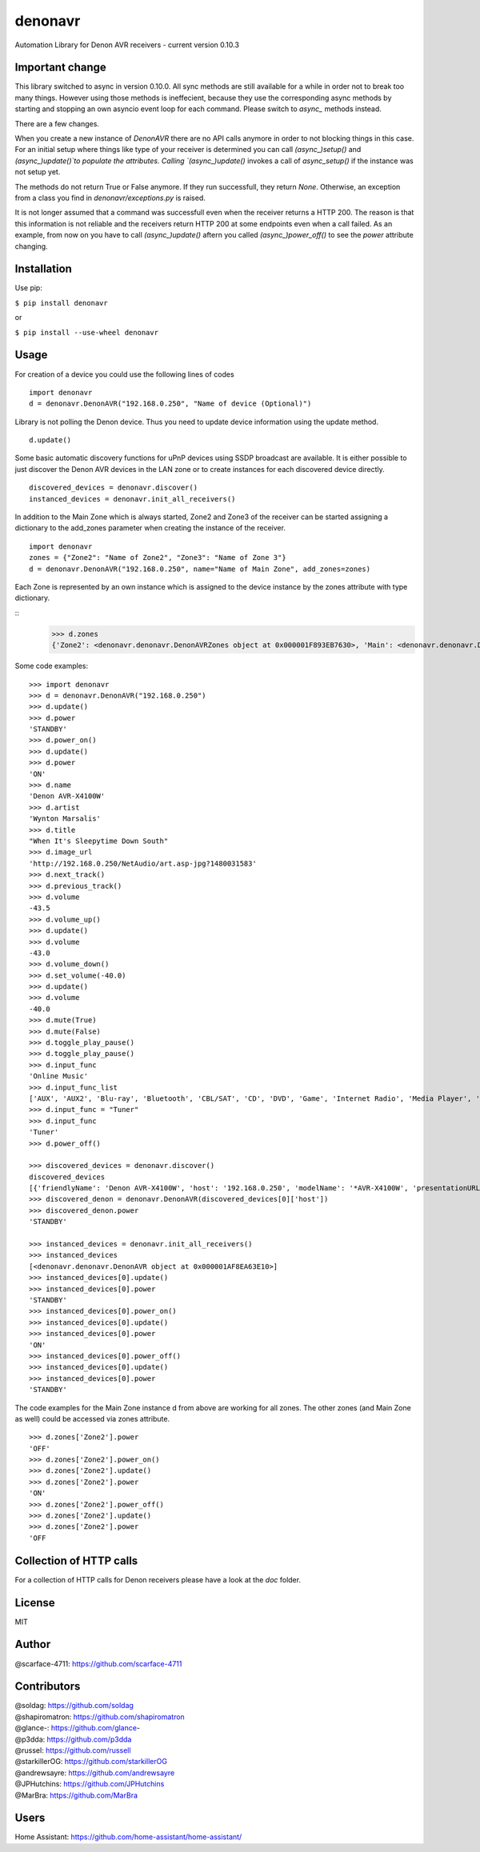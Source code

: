 denonavr
========

.. |Build Status| .. image:: https://travis-ci.com/scarface-4711/denonavr.svg?branch=master
    :target: https://travis-ci.com/scarface-4711/denonavr

Automation Library for Denon AVR receivers - current version 0.10.3

Important change
----------------

This library switched to async in version 0.10.0.
All sync methods are still available for a while in order not to break too many things.
However using those methods is ineffecient, because they use the corresponding async methods
by starting and stopping an own asyncio event loop for each command. Please switch to `async_` methods instead.

There are a few changes.

When you create a new instance of `DenonAVR` there are no API calls anymore in order to not blocking things in
this case. For an initial setup where things like type of your receiver is determined you can call `(async_)setup()`
and `(async_)update()`to populate the attributes. Calling `(async_)update()` invokes a call of `async_setup()` if the
instance was not setup yet.

The methods do not return True or False anymore. If they run successfull, they return `None`. Otherwise, an exception
from a class you find in `denonavr/exceptions.py` is raised.

It is not longer assumed that a command was successfull even when the receiver returns a HTTP 200. The reason is that
this information is not reliable and the receivers return HTTP 200 at some endpoints even when a call failed. As an example,
from now on you have to call `(async_)update()` aftern you called `(async_)power_off()` to see the `power` attribute changing.

Installation
------------

Use pip:

``$ pip install denonavr``

or

``$ pip install --use-wheel denonavr``

Usage
-----

For creation of a device you could use the following lines of codes

::

    import denonavr
    d = denonavr.DenonAVR("192.168.0.250", "Name of device (Optional)")

Library is not polling the Denon device. Thus you need to update device
information using the update method.

::

    d.update()

Some basic automatic discovery functions for uPnP devices using SSDP
broadcast are available. It is either possible to just discover the
Denon AVR devices in the LAN zone or to create instances for each
discovered device directly.

::

    discovered_devices = denonavr.discover()
    instanced_devices = denonavr.init_all_receivers()

In addition to the Main Zone which is always started, Zone2 and Zone3
of the receiver can be started assigning a dictionary to the add_zones
parameter when creating the instance of the receiver.

::

    import denonavr
    zones = {"Zone2": "Name of Zone2", "Zone3": "Name of Zone 3"}
    d = denonavr.DenonAVR("192.168.0.250", name="Name of Main Zone", add_zones=zones)

Each Zone is represented by an own instance which is assigned to 
the device instance by the zones attribute with type dictionary.

:: 
    >>> d.zones
    {'Zone2': <denonavr.denonavr.DenonAVRZones object at 0x000001F893EB7630>, 'Main': <denonavr.denonavr.DenonAVR object at 0x000001F8964155F8>, 'Zone3': <denonavr.denonavr.DenonAVRZones object at 0x000001F896415320>}

Some code examples:

::

    >>> import denonavr
    >>> d = denonavr.DenonAVR("192.168.0.250")
    >>> d.update()
    >>> d.power
    'STANDBY'
    >>> d.power_on()
    >>> d.update()
    >>> d.power
    'ON'
    >>> d.name
    'Denon AVR-X4100W'
    >>> d.artist
    'Wynton Marsalis'
    >>> d.title
    "When It's Sleepytime Down South"
    >>> d.image_url
    'http://192.168.0.250/NetAudio/art.asp-jpg?1480031583'
    >>> d.next_track()
    >>> d.previous_track()
    >>> d.volume
    -43.5
    >>> d.volume_up()
    >>> d.update()
    >>> d.volume
    -43.0
    >>> d.volume_down()
    >>> d.set_volume(-40.0)
    >>> d.update()
    >>> d.volume
    -40.0
    >>> d.mute(True)
    >>> d.mute(False)
    >>> d.toggle_play_pause()
    >>> d.toggle_play_pause()
    >>> d.input_func
    'Online Music'
    >>> d.input_func_list
    ['AUX', 'AUX2', 'Blu-ray', 'Bluetooth', 'CBL/SAT', 'CD', 'DVD', 'Game', 'Internet Radio', 'Media Player', 'Media Server', 'Online Music', 'Phono', 'TV Audio', 'Tuner', 'iPod/USB']
    >>> d.input_func = "Tuner"
    >>> d.input_func
    'Tuner'
    >>> d.power_off()

    >>> discovered_devices = denonavr.discover()
    discovered_devices
    [{'friendlyName': 'Denon AVR-X4100W', 'host': '192.168.0.250', 'modelName': '*AVR-X4100W', 'presentationURL': 'http://192.168.0.250'}]
    >>> discovered_denon = denonavr.DenonAVR(discovered_devices[0]['host'])
    >>> discovered_denon.power
    'STANDBY'

    >>> instanced_devices = denonavr.init_all_receivers()
    >>> instanced_devices
    [<denonavr.denonavr.DenonAVR object at 0x000001AF8EA63E10>]
    >>> instanced_devices[0].update()
    >>> instanced_devices[0].power
    'STANDBY'
    >>> instanced_devices[0].power_on()
    >>> instanced_devices[0].update()
    >>> instanced_devices[0].power
    'ON'
    >>> instanced_devices[0].power_off()
    >>> instanced_devices[0].update()
    >>> instanced_devices[0].power
    'STANDBY'

The code examples for the Main Zone instance d from above are working for
all zones. The other zones (and Main Zone as well) could be accessed via zones attribute.

::

    >>> d.zones['Zone2'].power
    'OFF'
    >>> d.zones['Zone2'].power_on()
    >>> d.zones['Zone2'].update()
    >>> d.zones['Zone2'].power
    'ON'
    >>> d.zones['Zone2'].power_off()
    >>> d.zones['Zone2'].update()
    >>> d.zones['Zone2'].power
    'OFF

Collection of HTTP calls
------
For a collection of HTTP calls for Denon receivers please have a look at the `doc` folder.


License
-------

MIT

Author
------

@scarface-4711: https://github.com/scarface-4711

Contributors
------------

| @soldag: https://github.com/soldag
| @shapiromatron: https://github.com/shapiromatron
| @glance-: https://github.com/glance-
| @p3dda: https://github.com/p3dda
| @russel: https://github.com/russell
| @starkillerOG: https://github.com/starkillerOG
| @andrewsayre: https://github.com/andrewsayre
| @JPHutchins: https://github.com/JPHutchins
| @MarBra: https://github.com/MarBra

Users
-----

Home Assistant: https://github.com/home-assistant/home-assistant/
